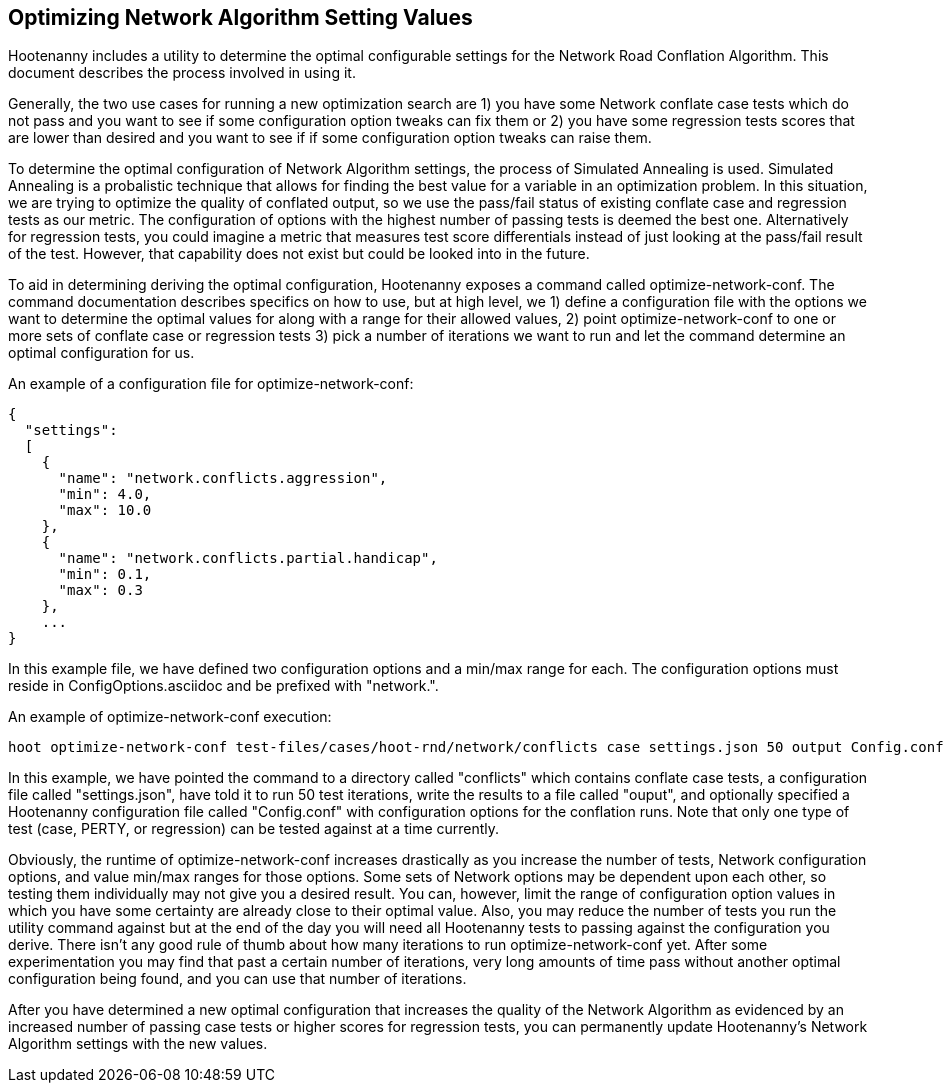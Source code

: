 
[[OptimizeNetworkAlgorithmSettings]]
== Optimizing Network Algorithm Setting Values

Hootenanny includes a utility to determine the optimal configurable settings for the Network Road Conflation Algorithm. This document 
describes the process involved in using it.

Generally, the two use cases for running a new optimization search are 1) you have some Network conflate case tests which do not pass and you
want to see if some configuration option tweaks can fix them or 2) you have some regression tests scores that are lower than desired and you
want to see if if some configuration option tweaks can raise them.

To determine the optimal configuration of Network Algorithm settings, the process of Simulated Annealing is used. Simulated Annealing is
a probalistic technique that allows for finding the best value for a variable in an optimization problem. In this situation, we are trying
to optimize the quality of conflated output, so we use the pass/fail status of existing conflate case and regression tests as our metric. The 
configuration of options with the highest number of passing tests is deemed the best one. Alternatively for regression tests, you could imagine
a metric that measures test score differentials instead of just looking at the pass/fail result of the test. However, that capability does not 
exist but could be looked into in the future.

To aid in determining deriving the optimal configuration, Hootenanny exposes a command called +optimize-network-conf+. The command documentation 
describes specifics on how to use, but at high level, we 1) define a configuration file with the options we want to determine the optimal 
values for along with a range for their allowed values, 2) point +optimize-network-conf+ to one or more sets of conflate case or regression 
tests 3) pick a number of iterations we want to run and let the command determine an optimal configuration for us.

An example of a configuration file for +optimize-network-conf+:

------
{
  "settings":
  [
    {
      "name": "network.conflicts.aggression",
      "min": 4.0,
      "max": 10.0
    },
    {
      "name": "network.conflicts.partial.handicap",
      "min": 0.1,
      "max": 0.3
    },
    ...
}
------

In this example file, we have defined two configuration options and a min/max range for each. The configuration options must reside in
+ConfigOptions.asciidoc+ and be prefixed with "network.".

An example of +optimize-network-conf+ execution:

-----
hoot optimize-network-conf test-files/cases/hoot-rnd/network/conflicts case settings.json 50 output Config.conf
-----

In this example, we have pointed the command to a directory called "conflicts" which contains conflate case tests, a configuration file 
called "settings.json", have told it to run 50 test iterations, write the results to a file called "ouput", and optionally specified a
Hootenanny configuration file called "Config.conf" with configuration options for the conflation runs. Note that only one type of test
(case, PERTY, or regression) can be tested against at a time currently.

Obviously, the runtime of +optimize-network-conf+ increases drastically as you increase the number of tests, Network configuration options,
and value min/max ranges for those options. Some sets of Network options may be dependent upon each other, so testing them individually may
not give you a desired result. You can, however, limit the range of configuration option values in which you have some certainty are already
close to their optimal value. Also, you may reduce the number of tests you run the utility command against but at the end of the day you 
will need all Hootenanny tests to passing against the configuration you derive. There isn't any good rule of thumb about how many iterations
to run +optimize-network-conf+ yet. After some experimentation you may find that past a certain number of iterations, very long amounts of time
pass without another optimal configuration being found, and you can use that number of iterations.

After you have determined a new optimal configuration that increases the quality of the Network Algorithm as evidenced by an increased number
of passing case tests or higher scores for regression tests, you can permanently update Hootenanny's Network Algorithm settings with the new 
values. 




